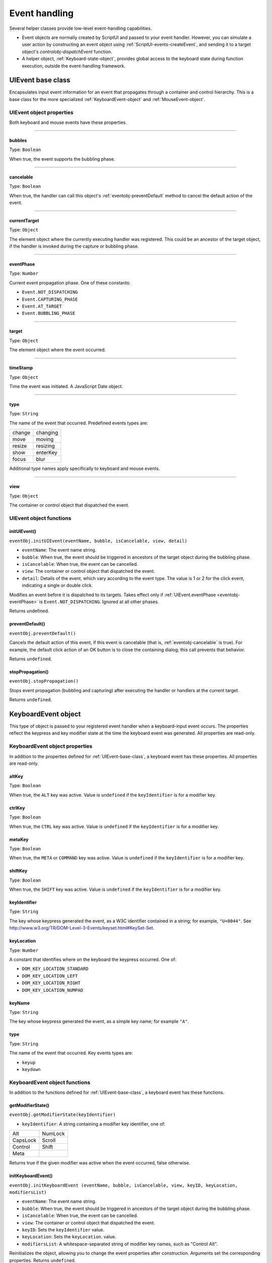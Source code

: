 .. _event-handling:

Event handling
==============
Several helper classes provide low-level event-handling capabilities.

- Event objects are normally created by ScriptUI and passed to your event handler. However, you can
  simulate a user action by constructing an event object using :ref:`ScriptUI-events-createEvent`,
  and sending it to a target object's `controlobj-dispatchEvent` function.
- A helper object, :ref:`Keyboard-state-object`, provides global access to the keyboard state during function
  execution, outside the event-handling framework.

.. _uievent-base-class:

UIEvent base class
------------------
Encapsulates input event information for an event that propagates through a container and control
hierarchy. This is a base class for the more specialized :ref:`KeyboardEvent-object` and :ref:`MouseEvent-object`.

UIEvent object properties
*************************
Both keyboard and mouse events have these properties.

--------------------------------------------------------------------------------

.. _eventobj-bubbles:

bubbles
+++++++
Type: ``Boolean``

When true, the event supports the bubbling phase.

--------------------------------------------------------------------------------

.. _eventobj-cancelable:

cancelable
++++++++++
Type: ``Boolean``

When true, the handler can call this object's :ref:`eventobj-preventDefault` method to
cancel the default action of the event.

--------------------------------------------------------------------------------

.. _eventobj-currentTarget:

currentTarget
+++++++++++++
Type: ``Object``

The element object where the currently executing handler was registered.
This could be an ancestor of the target object, if the handler is invoked
during the capture or bubbling phase.

--------------------------------------------------------------------------------

.. _eventobj-eventPhase:

eventPhase
++++++++++
Type: ``Number``

Current event propagation phase. One of these constants:

- ``Event.NOT_DISPATCHING``
- ``Event.CAPTURING_PHASE``
- ``Event.AT_TARGET``
- ``Event.BUBBLING_PHASE``

--------------------------------------------------------------------------------

.. _eventobj-target:

target
++++++
Type: ``Object``

The element object where the event occurred.

--------------------------------------------------------------------------------

.. _eventobj-timeStamp:

timeStamp
+++++++++
Type: ``Object``

Time the event was initiated. A JavaScript Date object.

--------------------------------------------------------------------------------

.. _eventobj-type:

type
++++
Type: ``String``

The name of the event that occurred. Predefined events types are:

======= ========
change  changing
move    moving
resize  resizing
show    enterKey
focus   blur
======= ========

Additional type names apply specifically to keyboard and mouse events.

--------------------------------------------------------------------------------

.. _eventobj-view:

view
++++
Type: ``Object``

The container or control object that dispatched the event.

UIEvent object functions
************************

.. _eventobj-initUIEvent:

initUIEvent()
+++++++++++++
``eventObj.initUIEvent(eventName, bubble, isCancelable, view, detail)``

- ``eventName``: The event name string.
- ``bubble``: When true, the event should be triggered in ancestors of the target object during
  the bubbling phase.
- ``isCancelable``: When true, the event can be cancelled.
- ``view``: The container or control object that dispatched the event.
- ``detail``: Details of the event, which vary according to the event type. The value is 1 or 2 for
  the click event, indicating a single or double click.

Modifies an event before it is dispatched to its targets. Takes effect only if
:ref:`UIEvent.eventPhase <eventobj-eventPhase>` is ``Event.NOT_DISPATCHING``.
Ignored at all other phases.

Returns undefined.

.. _eventobj-preventDefault:

preventDefault()
++++++++++++++++
``eventObj.preventDefault()``

Cancels the default action of this event, if this event is cancelable (that is, :ref:`eventobj-cancelable` is true). For
example, the default click action of an OK button is to close the containing dialog; this call prevents
that behavior.

Returns ``undefined``.

.. _eventobj-stopPropagation:

stopPropagation()
+++++++++++++++++
``eventObj.stopPropagation()``

Stops event propagation (bubbling and capturing) after executing the handler or handlers at the
current target.

Returns ``undefined``.

.. _keyboardevent-object:

KeyboardEvent object
--------------------
This type of object is passed to your registered event handler when a keyboard-input event occurs. The
properties reflect the keypress and key modifier state at the time the keyboard event was generated. All
properties are read-only.

KeyboardEvent object properties
*******************************
In addition to the properties defined for :ref:`UIEvent-base-class`, a keyboard event has these properties. All
properties are read-only.

altKey
++++++
Type: ``Boolean``

When true, the ``ALT`` key was active. Value is ``undefined`` if the
``keyIdentifier`` is for a modifier key.

ctrlKey
+++++++
Type: ``Boolean``

When true, the ``CTRL`` key was active. Value is ``undefined`` if the
``keyIdentifier`` is for a modifier key.

metaKey
+++++++
Type: ``Boolean``

When true, the ``META`` or ``COMMAND`` key was active. Value is ``undefined`` if the
``keyIdentifier`` is for a modifier key.

shiftKey
++++++++
Type: ``Boolean``

When true, the ``SHIFT`` key was active. Value is ``undefined`` if the
``keyIdentifier`` is for a modifier key.

keyIdentifier
+++++++++++++
Type: ``String``

The key whose keypress generated the event, as a W3C identifier
contained in a string; for example, ``"U+0044"``. See
http://www.w3.org/TR/DOM-Level-3-Events/keyset.html#KeySet-Set.

.. todo:: fix link

keyLocation
+++++++++++
Type: ``Number``

A constant that identifies where on the keyboard the keypress occurred.
One of:

- ``DOM_KEY_LOCATION_STANDARD``
- ``DOM_KEY_LOCATION_LEFT``
- ``DOM_KEY_LOCATION_RIGHT``
- ``DOM_KEY_LOCATION_NUMPAD``

keyName
+++++++
Type: ``String``

The key whose keypress generated the event, as a simple key name; for
example ``"A"``.

type
++++
Type: ``String``

The name of the event that occurred. Key events types are:

- ``keyup``
- ``keydown``

KeyboardEvent object functions
******************************
In addition to the functions defined for :ref:`UIEvent-base-class`, a keyboard event has these functions.

getModifierState()
++++++++++++++++++
``eventObj.getModifierState(keyIdentifier)``

- ``keyIdentifier``: A string containing a modifier key identifier, one of:

========= =======
Alt       NumLock
CapsLock  Scroll
Control   Shift
Meta
========= =======

Returns true if the given modifier was active when the event occurred, false otherwise.

initKeyboardEvent()
+++++++++++++++++++
``eventObj.initKeyboardEvent (eventName, bubble, isCancelable, view, keyID, keyLocation, modifiersList)``

- ``eventName``: The event name string.
- ``bubble``: When true, the event should be triggered in ancestors of the target object
  during the bubbling phase.
- ``isCancelable``: When true, the event can be cancelled.
- ``view``: The container or control object that dispatched the event.
- ``keyID``: Sets the ``keyIdentifier`` value.
- ``keyLocation``: Sets the ``keyLocation``. value.
- ``modifiersList``: A whitespace-separated string of modifier key names, such as "Control Alt".

Reinitializes the object, allowing you to change the event properties after construction. Arguments
set the corresponding properties. Returns ``undefined``.

.. _mouseevent-object:

MouseEvent object
-----------------
This type of object is passed to your registered event handler when a mouse-input event occurs. The
properties reflect the button and modifier-key state and pointer position at the time the event was
generated.
In the case of nested elements, mouse event types are always targeted at the most deeply nested element.
Ancestors of the targeted element can use bubbling to obtain notification of mouse events which occur
within its descendent elements.

MouseEvent object properties
****************************
In addition to the properties defined for :ref:`UIEvent-base-class`, a mouse event has these properties. All
properties are read-only.

altKey
++++++
Type: ``Boolean``

When true, the ``ALT`` key was active. Value is ``undefined`` if the
``keyIdentifier`` is for a modifier key.

button
++++++
Type: ``Number``

Which mouse button changed state.

- ``0``: The left button of a two- or three-button mouse or the one button
  on a one-button mouse, used to activate a UI button or select text.
- ``1``: The middle button of a three-button mouse, or the mouse wheel.
- ``2``: The right button, used to display a context menu, if present.

Some mice may provide or simulate more buttons, and values higher than
2 represent such buttons.

clientX and clientY
+++++++++++++++++++
Type: ``Number``

The horizontal and vertical coordinates at which the event occurred
relative to the target object. The origin is the top left of the control or
window, inside any border decorations.

ctrlKey
+++++++
Type: ``Boolean``

When true, the ``CTRL`` key was active. Value is ``undefined`` if the
``keyIdentifier`` is for a modifier key.

detail
++++++
Type: ``Number``

Details of the event, which vary according to the event type. For the
``click``, ``mousedown``, and ``mouseup`` events, the value is ``1`` for a single click, or
``2`` for a double click.

metaKey
+++++++
Type: ``Boolean``

When true, the ``META`` or ``COMMAND``` key was active. Value is ``undefined`` if the
``keyIdentifier`` is for a modifier key.

relatedTarget
+++++++++++++
Type: ``Object``

- For a ``mouseover`` event, the UI element the pointer is leaving, if any.
- For a ``mouseout`` event, the UI element the pointer is entering, if any.

Otherwise ``undefined``.

screenX and screenY
+++++++++++++++++++
Type: ``Number``

The horizontal and vertical coordinates at which the event occurred
relative to the screen.

shiftKey
++++++++
Type: ``Boolean``

When true, the ``SHIFT`` key was active. Value is ``undefined`` if the
``keyIdentifier`` is for a modifier key.

type
++++
Type: ``String``

The name of the event that occurred. Mouse events types are:

- ``mousedown``
- ``mouseup``
- ``mousemove``
- ``mouseover``
- ``mouseout``
- ``click (detail = 1 for single, 2 for double)``

The sequence of click events is: ``mousedown``, ``mouseup``, ``click``.

MouseEvent object functions
***************************
In addition to the functions defined for :ref:`UIEvent-base-class`, a mouse event has these functions.

getModifierState()
++++++++++++++++++
``eventObj.getModifierState(keyIdentifier)``

- ``keyIdentifier``: A string containing a modifier key identifier, one of:

  - ``Alt``
  - ``CapsLock``
  - ``Control``
  - ``Meta``
  - ``NumLock``
  - ``Scroll``
  - ``Shift``

Returns true if the given modifier was active when the event occurred, false otherwise.

initMouseEvent()
++++++++++++++++

  ::

    eventObj.initMouseEvent(
        eventName,
        bubble,
        isCancelable,
        view,
        detail,
        screenX,
        screenY,
        clientX,
        clientY,
        ctrlKey,
        altKey,
        shiftKey,
        metaKey,
        button,
        relatedTarge
    )

- ``eventName``: The event name string.
- ``bubble``: When true, the event should be triggered in ancestors of the target object
  during the bubbling phase.
- ``isCancelable``: When true, the event can be cancelled.
- ``view``: The container or control object that dispatched the event.
- ``detail``: Sets the single-double click value for the ``click`` event.
- ``screenX, screenY``: Sets the event coordinates relative to the screen.
- ``clientX, clientY``: Sets the event coordinates relative to the target object. The origin is the top left
  of the control or window, inside any border decorations.
- ``ctrlKey, altKey, metaKey``: Sets the modifier key states.
- ``button``: Sets the mouse button.
- ``relatedTarget``: Optional. Sets the related target, if any, for a ``mouseover`` or ``mouseout`` event.

Reinitializes the object, allowing you to change the event properties after construction. Arguments
set the corresponding properties.

Returns ``undefined``.

.. _keyboard-state-object:

Keyboard state object
---------------------
This JavaScript object reports the active state of the keyboard at any time; that is, the current key that is
down and any modifiers that are pressed. It is independent of the event-handling system, and is available
through the :ref:`ScriptUI-environment` object::

  myKeyState = ScriptUI.environment.keyboardState;

The object has the following properties:

keyName
*******
Type: ``String``

The name of the key currently pressed. This is the JavaScript name, a
string such as ``"A"`` or ``"a"``.

shiftKey, ctrlKey, altKey, metaKey
**********************************
Type: ``Boolean``

True if the named modifier key is currently active.

